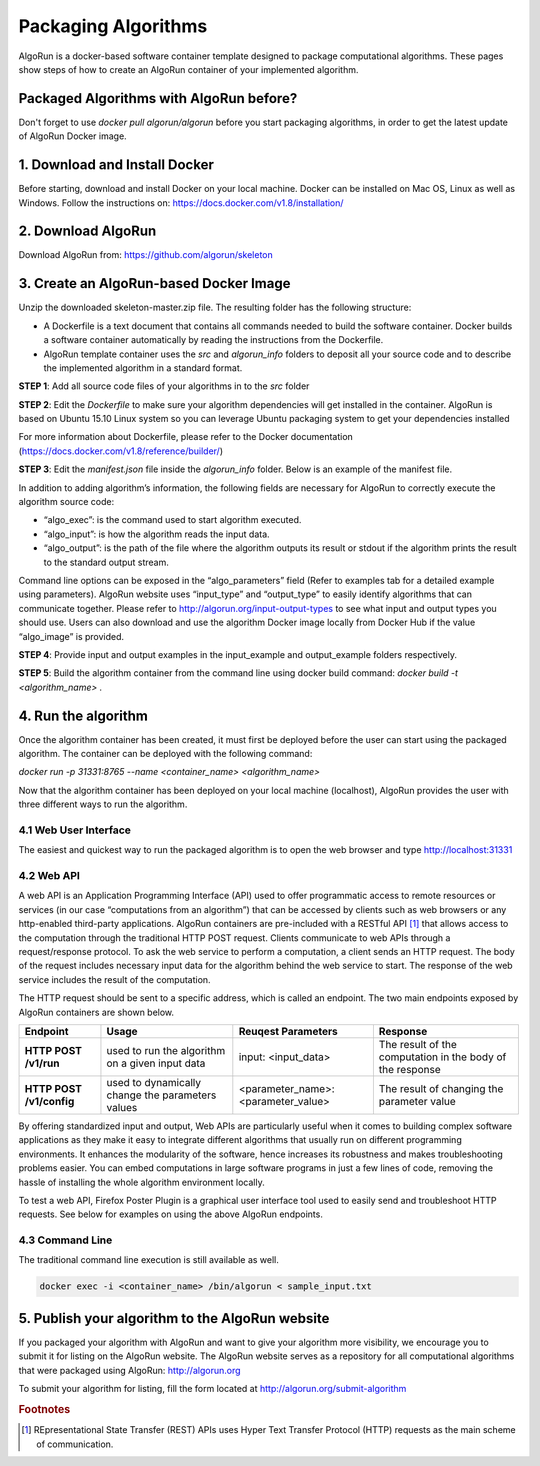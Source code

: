 Packaging Algorithms
====================

AlgoRun is a docker-based software container template designed to package computational algorithms.
These pages show steps of how to create an AlgoRun container of your implemented algorithm.

Packaged Algorithms with AlgoRun before?
^^^^^^^^^^^^^^^^^^^^^^^^^^^^^^^^^^^^^^^^
Don't forget to use `docker pull algorun/algorun` before you start packaging algorithms, in order to get the latest update of AlgoRun Docker image.


1. Download and Install Docker
^^^^^^^^^^^^^^^^^^^^^^^^^^^^^^
Before starting, download and install Docker on your local machine. Docker can be installed on Mac OS, 
Linux as well as Windows. Follow the instructions on: https://docs.docker.com/v1.8/installation/

2.  Download AlgoRun
^^^^^^^^^^^^^^^^^^^^^
Download AlgoRun from: https://github.com/algorun/skeleton


3. Create an AlgoRun-based Docker Image
^^^^^^^^^^^^^^^^^^^^^^^^^^^^^^^^^^^^^^^
Unzip the downloaded skeleton-master.zip file. The resulting folder has the following structure:

.. image:: /images/skeleton.png
        :align: center

* A  Dockerfile  is  a  text  document  that  contains  all  commands  needed  to  build  the  software container. Docker builds a software container automatically by reading the instructions from the Dockerfile.
* AlgoRun template container uses the *src* and *algorun_info* folders to deposit all your source code and to describe the  implemented algorithm in a standard format.

**STEP 1**: Add all source code files of your algorithms in to the *src* folder

**STEP 2**: Edit  the *Dockerfile* to  make  sure  your  algorithm  dependencies  will  get  installed  in  the  container.  AlgoRun  is  based  on  Ubuntu  15.10  Linux  system  so  you  can  leverage  Ubuntu  packaging system to get your dependencies installed

For more information about Dockerfile, please refer to the Docker documentation (https://docs.docker.com/v1.8/reference/builder/)

**STEP 3**: Edit  the *manifest.json* file  inside  the *algorun_info* folder. Below is an example of the manifest file.

.. image:: /images/manifest.png
        :align: center

In addition to adding algorithm’s information, the following fields are necessary for AlgoRun to correctly execute the algorithm source code:

* “algo_exec”: is the command used to start algorithm executed.
* “algo_input”: is how the algorithm reads the input data.
* “algo_output”: is the path of the file where the algorithm outputs its result or stdout if the algorithm prints the result to the standard output stream.

Command line options can be exposed in the “algo_parameters” field (Refer to examples tab for a  detailed  example using  parameters). AlgoRun website uses “input_type” and “output_type” to  easily identify  algorithms  that  can  communicate  together. Please  refer  to http://algorun.org/input-output-types to see what input and output types you should use. Users can also download and use the algorithm Docker image locally from Docker Hub if the value “algo_image” is provided. 

**STEP 4**: Provide input and output examples in the input_example and output_example folders respectively.

**STEP 5**: Build the algorithm container from the command line using docker build command:
`docker build -t <algorithm_name> .`

4. Run the algorithm
^^^^^^^^^^^^^^^^^^^^^
Once the algorithm container has been created, it must first be deployed before the user can start using the packaged algorithm. The container can be deployed with the following command:

`docker run -p 31331:8765 --name <container_name> <algorithm_name>`

Now that the algorithm container has been deployed on your local machine (localhost), AlgoRun provides the user with three different ways to run the algorithm.

4.1 Web User Interface
#######################
The easiest and quickest way to run the packaged algorithm is to open the web browser and type http://localhost:31331

.. image:: /images/web-interface.png
        :align: center
.. centered:: The web user interface of an algorithm packaged with AlgoRun. Type in the address http://localhost:31331 in a web browser to open the web page of the running algorithm container.

4.2 Web API
############
A web API is an Application Programming Interface (API) used to offer programmatic access to remote resources or services (in our case “computations from an algorithm”) that can be accessed by clients such as web browsers or any http-enabled third-party applications. AlgoRun containers are pre-included with a RESTful API [#f1]_ that allows access to the computation through the traditional HTTP POST request. Clients communicate to web APIs through a request/response protocol. To ask the web service to perform a computation, a client sends an HTTP request. The body of the request includes necessary input data for the algorithm behind the web service to start. The response of the web service includes the result of the computation.

.. image:: /images/web-api.png
        :align: center
.. centered:: AlgoRun Web API Communication Scheme.

The HTTP request should be sent to a specific address, which is called an endpoint. The two main endpoints exposed by AlgoRun containers are shown below.

+--------------------------+----------------------------+---------------------+-------------------------------+
|       Endpoint           |            Usage           |  Reuqest Parameters |            Response           |
+==========================+============================+=====================+===============================+
| **HTTP POST /v1/run**    | used to run the algorithm  | input: <input_data> | The result of the computation |
|                          | on a given input data      |                     | in the body of the response   |
+--------------------------+----------------------------+---------------------+-------------------------------+
| **HTTP POST /v1/config** | used to dynamically change | <parameter_name>:   | The result of changing the    |
|                          | the parameters values      | <parameter_value>   | parameter value               |
+--------------------------+----------------------------+---------------------+-------------------------------+

By offering standardized input and output, Web APIs are particularly useful when it comes to building complex software applications as they make it easy to integrate different algorithms that usually run on different programming environments. It enhances the modularity of the software, hence increases its robustness and makes troubleshooting problems easier. You can embed computations in large software programs in just a few lines of code, removing the hassle of installing the whole algorithm environment locally.

To test a web API, Firefox Poster Plugin is a graphical user interface tool used to easily send and troubleshoot HTTP requests. See below for examples on using the above AlgoRun endpoints.

.. image:: /images/web-api-call.png
        :align: center
.. centered:: Calling Web API using Firefox Poster Plugin: (1) Type the URL of the endpoint http://localhost:31331/v1/run (2) Select Body from Parameters. (3) Type input=<paste_your_input_data_here>. (4) Click Post to initiate the request

.. image:: /images/web-api-config.png
        :align: center
.. centered:: Configuring Parameters using Web API: (1) Type the URL of the endpoint http://localhost:31331/v1/config (2) Select Body from Parameters. (3) Type <parameter_name>=<parameter_value>. (4) Click Post to initiate the request.

4.3 Command Line
###################

The traditional command line execution is still available as well.

.. code-block:: shell

    docker exec -i <container_name> /bin/algorun < sample_input.txt


5. Publish your algorithm to the AlgoRun website
^^^^^^^^^^^^^^^^^^^^^^^^^^^^^^^^^^^^^^^^^^^^^^^^
If you packaged your algorithm with AlgoRun and want to give your algorithm more visibility, we encourage you to submit it for listing on the AlgoRun website. The AlgoRun website serves as a repository for all computational algorithms that were packaged using AlgoRun: http://algorun.org 

To submit your algorithm for listing, fill the form located at http://algorun.org/submit-algorithm

.. rubric:: Footnotes

.. [#f1] REpresentational State Transfer (REST) APIs uses Hyper Text Transfer Protocol (HTTP) requests as the main scheme of communication.